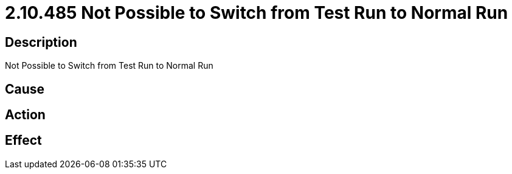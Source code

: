 = 2.10.485 Not Possible to Switch from Test Run to Normal Run
:imagesdir: img

== Description
Not Possible to Switch from Test Run to Normal Run

== Cause
 

== Action
 

== Effect 
 


